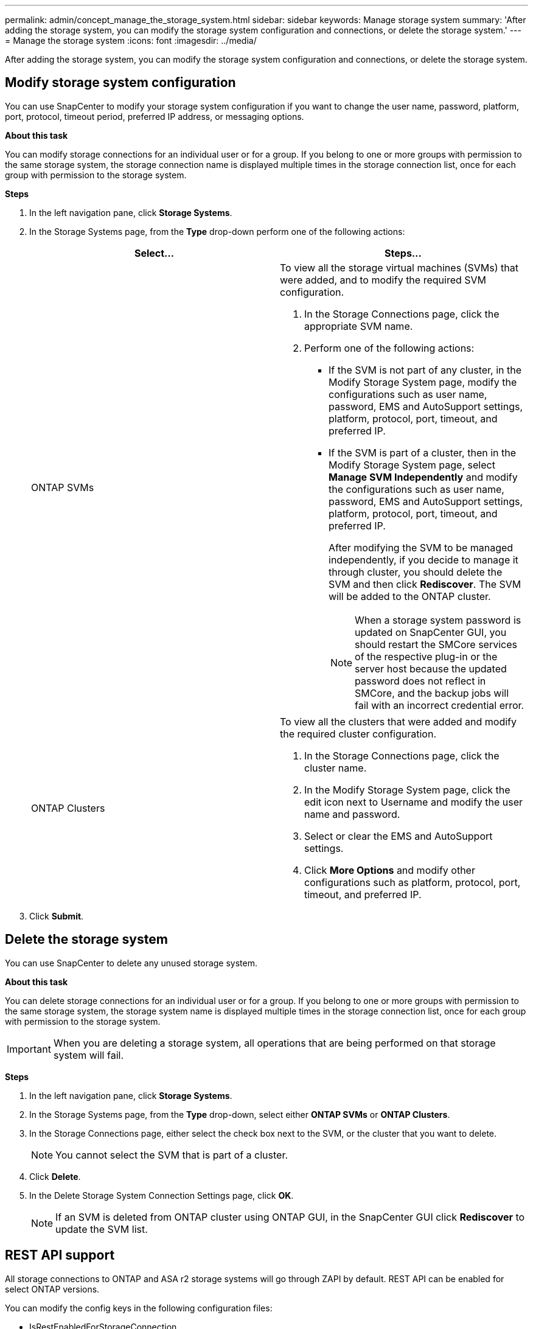 ---
permalink: admin/concept_manage_the_storage_system.html
sidebar: sidebar
keywords: Manage storage system
summary: 'After adding the storage system, you can modify the storage system configuration and connections, or delete the storage system.'
---
= Manage the storage system
:icons: font
:imagesdir: ../media/

[.lead]
After adding the storage system, you can modify the storage system configuration and connections, or delete the storage system.


== Modify storage system configuration

You can use SnapCenter to modify your storage system configuration if you want to change the user name, password, platform, port, protocol, timeout period, preferred IP address, or messaging options.

*About this task*

You can modify storage connections for an individual user or for a group. If you belong to one or more groups with permission to the same storage system, the storage connection name is displayed multiple times in the storage connection list, once for each group with permission to the storage system.

*Steps*

. In the left navigation pane, click *Storage Systems*.
. In the Storage Systems page, from the *Type* drop-down perform one of the following actions:
+
|===
| Select... | Steps...

a|
ONTAP SVMs
a|
To view all the storage virtual machines (SVMs) that were added, and to modify the required SVM configuration.

 . In the Storage Connections page, click the appropriate SVM name.
 . Perform one of the following actions:
  * If the SVM is not part of any cluster, in the Modify Storage System page, modify the configurations such as user name, password, EMS and AutoSupport settings, platform, protocol, port, timeout, and preferred IP.
  * If the SVM is part of a cluster, then in the Modify Storage System page, select *Manage SVM Independently* and modify the configurations such as user name, password, EMS and AutoSupport settings, platform, protocol, port, timeout, and preferred IP.
+
After modifying the SVM to be managed independently, if you decide to manage it through cluster, you should delete the SVM and then click *Rediscover*. The SVM will be added to the ONTAP cluster.
+
NOTE: When a storage system password is updated on SnapCenter GUI, you should restart the SMCore services of the respective plug-in or the server host because the updated password does not reflect in SMCore, and the backup jobs will fail with an incorrect credential error.

a|
ONTAP Clusters
a|
To view all the clusters that were added and modify the required cluster configuration.

 . In the Storage Connections page, click the cluster name.
 . In the Modify Storage System page, click the edit icon next to Username and modify the user name and password.
 . Select or clear the EMS and AutoSupport settings.
 . Click *More Options* and modify other configurations such as platform, protocol, port, timeout, and preferred IP.
|===
. Click *Submit*.

== Delete the storage system

You can use SnapCenter to delete any unused storage system.

*About this task*

You can delete storage connections for an individual user or for a group. If you belong to one or more groups with permission to the same storage system, the storage system name is displayed multiple times in the storage connection list, once for each group with permission to the storage system.

IMPORTANT: When you are deleting a storage system, all operations that are being performed on that storage system will fail.

*Steps*

. In the left navigation pane, click *Storage Systems*.
. In the Storage Systems page, from the *Type* drop-down, select either *ONTAP SVMs* or *ONTAP Clusters*.
. In the Storage Connections page, either select the check box next to the SVM, or the cluster that you want to delete.
+
NOTE: You cannot select the SVM that is part of a cluster.

. Click *Delete*.
. In the Delete Storage System Connection Settings page, click *OK*.
+
NOTE: If an SVM is deleted from ONTAP cluster using ONTAP GUI, in the SnapCenter GUI click *Rediscover* to update the SVM list.

== REST API support 

All storage connections to ONTAP and ASA r2 storage systems will go through ZAPI by default.  REST API can be enabled for select ONTAP versions.  

You can modify the config keys in the following configuration files:

* IsRestEnabledForStorageConnection 
+
Default value is false.
* MinOntapVersionToUseREST
+
Default value is 9.13.1.

.Enable connection through REST API
. Set IsRestEnabledForStorageConnection to true.
. Add the key in SMCoreServiceHost.dll.config and SnapDriveService.dll.config on both the server and the Windows plug-in hosts.
+
_<add key="IsRestEnabledForStorageConnection" value="true" />_

.Limit connection through REST API to specific version of ONTAP
. Set the config parameter MinOntapVersionToUseREST to true.
. Add the key in SMCoreServiceHost.dll.config and SnapDriveService.dll.config on both the server and the Windows plug-in hosts.
+
_<add key="MinOntapVersionToUseREST" value="9.13.1" />_
. Restart the service for SmCore on the server and the plug-in and SnapDrive service on the plug-in machine.
